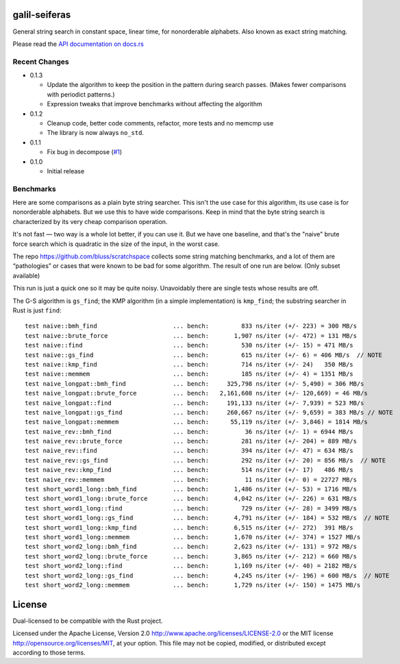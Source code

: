 galil-seiferas
==============

General string search in constant space, linear time, for nonorderable alphabets.
Also known as exact string matching.

Please read the `API documentation on docs.rs`__

__ https://docs.rs/galil-seiferas/

|build_status|_ |crates|_

.. |build_status| image:: https://travis-ci.org/bluss/galil-seiferas.svg?branch=master
.. _build_status: https://travis-ci.org/bluss/galil-seiferas

.. |crates| image:: http://meritbadge.herokuapp.com/galil-seiferas
.. _crates: https://crates.io/crates/galil-seiferas

Recent Changes
--------------

- 0.1.3

  - Update the algorithm to keep the position in the pattern during search
    passes. (Makes fewer comparisons with periodict patterns.)
  - Expression tweaks that improve benchmarks without affecting the algorithm

- 0.1.2

  - Cleanup code, better code comments, refactor, more tests and no memcmp use
  - The library is now always ``no_std``.

- 0.1.1

  - Fix bug in decompose (`#1`_)

- 0.1.0

  - Initial release

.. _#1: https://github.com/bluss/galil-seiferas/pull/1


Benchmarks
----------

Here are some comparisons as a plain byte string searcher. This isn't the use
case for this algorithm, its use case is for nonorderable alphabets. But we
use this to have wide comparisons. Keep in mind that the byte string search
is characterized by its very cheap comparison operation.

It's not fast — two way is a whole lot better, if you can use it. But we have
one baseline, and that's the "naive" brute force search which is quadratic in
the size of the input, in the worst case.

The repo https://github.com/bluss/scratchspace collects some string matching benchmarks,
and a lot of them are “pathologies” or cases that were known to be bad for some
algorithm. The result of one run are below. (Only subset available)

This run is just a quick one so it may be quite noisy. Unavoidably there are single
tests whose results are off.

The G-S algorithm is ``gs_find``; the KMP algorithm (in a simple implementation) is
``kmp_find``; the substring searcher in Rust is just ``find``::

  test naive::bmh_find                     ... bench:         833 ns/iter (+/- 223) = 300 MB/s
  test naive::brute_force                  ... bench:       1,907 ns/iter (+/- 472) = 131 MB/s
  test naive::find                         ... bench:         530 ns/iter (+/- 15) = 471 MB/s
  test naive::gs_find                      ... bench:         615 ns/iter (+/- 6) = 406 MB/s  // NOTE
  test naive::kmp_find                     ... bench:         714 ns/iter (+/- 24)   350 MB/s
  test naive::memmem                       ... bench:         185 ns/iter (+/- 4) = 1351 MB/s
  test naive_longpat::bmh_find             ... bench:     325,798 ns/iter (+/- 5,490) = 306 MB/s
  test naive_longpat::brute_force          ... bench:   2,161,608 ns/iter (+/- 120,669) = 46 MB/s
  test naive_longpat::find                 ... bench:     191,133 ns/iter (+/- 7,939) = 523 MB/s
  test naive_longpat::gs_find              ... bench:     260,667 ns/iter (+/- 9,659) = 383 MB/s // NOTE
  test naive_longpat::memmem               ... bench:      55,119 ns/iter (+/- 3,846) = 1814 MB/s
  test naive_rev::bmh_find                 ... bench:          36 ns/iter (+/- 1) = 6944 MB/s
  test naive_rev::brute_force              ... bench:         281 ns/iter (+/- 204) = 889 MB/s
  test naive_rev::find                     ... bench:         394 ns/iter (+/- 47) = 634 MB/s
  test naive_rev::gs_find                  ... bench:         292 ns/iter (+/- 20) = 856 MB/s  // NOTE
  test naive_rev::kmp_find                 ... bench:         514 ns/iter (+/- 17)   486 MB/s
  test naive_rev::memmem                   ... bench:          11 ns/iter (+/- 0) = 22727 MB/s
  test short_word1_long::bmh_find          ... bench:       1,486 ns/iter (+/- 53) = 1716 MB/s
  test short_word1_long::brute_force       ... bench:       4,042 ns/iter (+/- 226) = 631 MB/s
  test short_word1_long::find              ... bench:         729 ns/iter (+/- 28) = 3499 MB/s
  test short_word1_long::gs_find           ... bench:       4,791 ns/iter (+/- 184) = 532 MB/s  // NOTE
  test short_word1_long::kmp_find          ... bench:       6,515 ns/iter (+/- 272)  391 MB/s
  test short_word1_long::memmem            ... bench:       1,670 ns/iter (+/- 374) = 1527 MB/s
  test short_word2_long::bmh_find          ... bench:       2,623 ns/iter (+/- 131) = 972 MB/s
  test short_word2_long::brute_force       ... bench:       3,865 ns/iter (+/- 212) = 660 MB/s
  test short_word2_long::find              ... bench:       1,169 ns/iter (+/- 40) = 2182 MB/s
  test short_word2_long::gs_find           ... bench:       4,245 ns/iter (+/- 196) = 600 MB/s  // NOTE
  test short_word2_long::memmem            ... bench:       1,729 ns/iter (+/- 150) = 1475 MB/s

License
=======

Dual-licensed to be compatible with the Rust project.

Licensed under the Apache License, Version 2.0
http://www.apache.org/licenses/LICENSE-2.0 or the MIT license
http://opensource.org/licenses/MIT, at your
option. This file may not be copied, modified, or distributed
except according to those terms.


